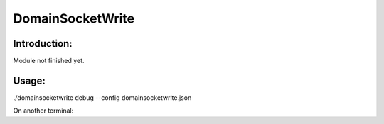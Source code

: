 DomainSocketWrite
=================

Introduction:
-------------

Module not finished yet.

Usage:
------

./domainsocketwrite debug --config domainsocketwrite.json

On another terminal:

